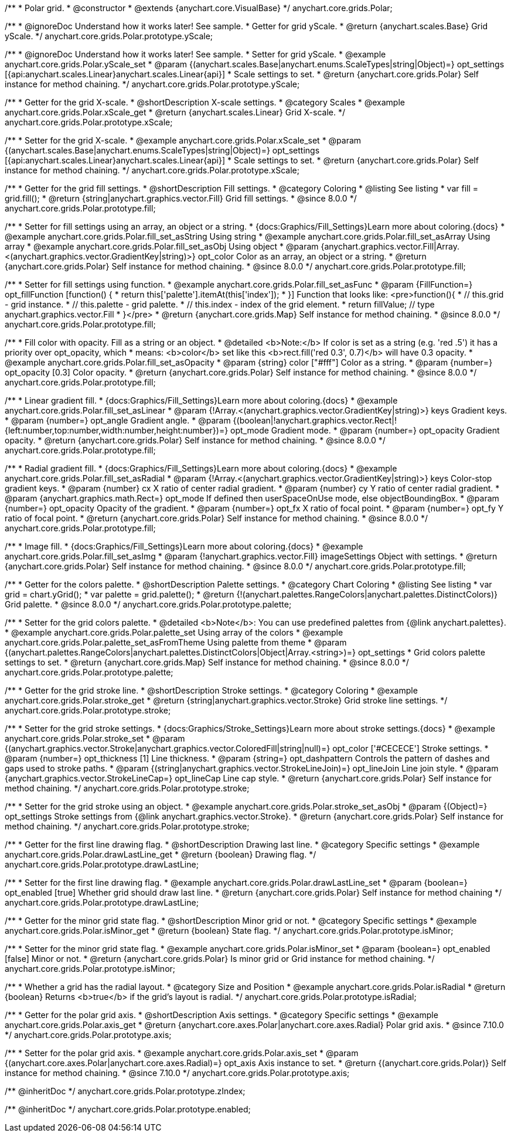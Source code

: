 /**
 * Polar grid.
 * @constructor
 * @extends {anychart.core.VisualBase}
 */
anychart.core.grids.Polar;


//----------------------------------------------------------------------------------------------------------------------
//
//  anychart.core.grids.Polar.prototype.yScale
//
//----------------------------------------------------------------------------------------------------------------------

/**
 * @ignoreDoc Understand how it works later! See sample.
 * Getter for grid yScale.
 * @return {anychart.scales.Base} Grid yScale.
 */
anychart.core.grids.Polar.prototype.yScale;

/**
 * @ignoreDoc Understand how it works later! See sample.
 * Setter for grid yScale.
 * @example anychart.core.grids.Polar.yScale_set
 * @param {(anychart.scales.Base|anychart.enums.ScaleTypes|string|Object)=} opt_settings [{api:anychart.scales.Linear}anychart.scales.Linear{api}]
 * Scale settings to set.
 * @return {anychart.core.grids.Polar} Self instance for method chaining.
 */
anychart.core.grids.Polar.prototype.yScale;


//----------------------------------------------------------------------------------------------------------------------
//
//  anychart.core.grids.Polar.prototype.xScale
//
//----------------------------------------------------------------------------------------------------------------------

/**
 * Getter for the grid X-scale.
 * @shortDescription X-scale settings.
 * @category Scales
 * @example anychart.core.grids.Polar.xScale_get
 * @return {anychart.scales.Linear} Grid X-scale.
 */
anychart.core.grids.Polar.prototype.xScale;

/**
 * Setter for the grid X-scale.
 * @example anychart.core.grids.Polar.xScale_set
 * @param {(anychart.scales.Base|anychart.enums.ScaleTypes|string|Object)=} opt_settings [{api:anychart.scales.Linear}anychart.scales.Linear{api}]
 * Scale settings to set.
 * @return {anychart.core.grids.Polar} Self instance for method chaining.
 */
anychart.core.grids.Polar.prototype.xScale;


//----------------------------------------------------------------------------------------------------------------------
//
//  anychart.core.grids.Polar.prototype.fill
//
//----------------------------------------------------------------------------------------------------------------------

/**
 * Getter for the grid fill settings.
 * @shortDescription Fill settings.
 * @category Coloring
 * @listing See listing
 * var fill = grid.fill();
 * @return {string|anychart.graphics.vector.Fill} Grid fill settings.
 * @since 8.0.0
 */
anychart.core.grids.Polar.prototype.fill;

/**
 * Setter for fill settings using an array, an object or a string.
 * {docs:Graphics/Fill_Settings}Learn more about coloring.{docs}
 * @example anychart.core.grids.Polar.fill_set_asString Using string
 * @example anychart.core.grids.Polar.fill_set_asArray Using array
 * @example anychart.core.grids.Polar.fill_set_asObj Using object
 * @param {anychart.graphics.vector.Fill|Array.<(anychart.graphics.vector.GradientKey|string)>} opt_color Color as an array, an object or a string.
 * @return {anychart.core.grids.Polar} Self instance for method chaining.
 * @since 8.0.0
 */
anychart.core.grids.Polar.prototype.fill;

/**
 * Setter for fill settings using function.
 * @example anychart.core.grids.Polar.fill_set_asFunc
 * @param {FillFunction=} opt_fillFunction [function() {
 *  return this['palette'].itemAt(this['index']);
 * }] Function that looks like: <pre>function(){
 *    // this.grid - grid instance.
 *    // this.palette - grid palette.
 *    // this.index - index of the grid element.
 *    return fillValue; // type anychart.graphics.vector.Fill
 * }</pre>
 * @return {anychart.core.grids.Map} Self instance for method chaining.
 * @since 8.0.0
 */
anychart.core.grids.Polar.prototype.fill;

/**
 * Fill color with opacity. Fill as a string or an object.
 * @detailed <b>Note:</b> If color is set as a string (e.g. 'red .5') it has a priority over opt_opacity, which
 * means: <b>color</b> set like this <b>rect.fill('red 0.3', 0.7)</b> will have 0.3 opacity.
 * @example anychart.core.grids.Polar.fill_set_asOpacity
 * @param {string} color ["#fff"] Color as a string.
 * @param {number=} opt_opacity [0.3] Color opacity.
 * @return {anychart.core.grids.Polar} Self instance for method chaining.
 * @since 8.0.0
 */
anychart.core.grids.Polar.prototype.fill;

/**
 * Linear gradient fill.
 * {docs:Graphics/Fill_Settings}Learn more about coloring.{docs}
 * @example anychart.core.grids.Polar.fill_set_asLinear
 * @param {!Array.<(anychart.graphics.vector.GradientKey|string)>} keys Gradient keys.
 * @param {number=} opt_angle Gradient angle.
 * @param {(boolean|!anychart.graphics.vector.Rect|!{left:number,top:number,width:number,height:number})=} opt_mode Gradient mode.
 * @param {number=} opt_opacity Gradient opacity.
 * @return {anychart.core.grids.Polar} Self instance for method chaining.
 * @since 8.0.0
 */
anychart.core.grids.Polar.prototype.fill;

/**
 * Radial gradient fill.
 * {docs:Graphics/Fill_Settings}Learn more about coloring.{docs}
 * @example anychart.core.grids.Polar.fill_set_asRadial
 * @param {!Array.<(anychart.graphics.vector.GradientKey|string)>} keys Color-stop gradient keys.
 * @param {number} cx X ratio of center radial gradient.
 * @param {number} cy Y ratio of center radial gradient.
 * @param {anychart.graphics.math.Rect=} opt_mode If defined then userSpaceOnUse mode, else objectBoundingBox.
 * @param {number=} opt_opacity Opacity of the gradient.
 * @param {number=} opt_fx X ratio of focal point.
 * @param {number=} opt_fy Y ratio of focal point.
 * @return {anychart.core.grids.Polar} Self instance for method chaining.
 * @since 8.0.0
 */
anychart.core.grids.Polar.prototype.fill;

/**
 * Image fill.
 * {docs:Graphics/Fill_Settings}Learn more about coloring.{docs}
 * @example anychart.core.grids.Polar.fill_set_asImg
 * @param {!anychart.graphics.vector.Fill} imageSettings Object with settings.
 * @return {anychart.core.grids.Polar} Self instance for method chaining.
 * @since 8.0.0
 */
anychart.core.grids.Polar.prototype.fill;


//----------------------------------------------------------------------------------------------------------------------
//
//  anychart.core.grids.Polar.prototype.palette
//
//----------------------------------------------------------------------------------------------------------------------

/**
 * Getter for the colors palette.
 * @shortDescription Palette settings.
 * @category Chart Coloring
 * @listing See listing
 * var grid = chart.yGrid();
 * var palette = grid.palette();
 * @return {!(anychart.palettes.RangeColors|anychart.palettes.DistinctColors)} Grid palette.
 * @since 8.0.0
 */
anychart.core.grids.Polar.prototype.palette;

/**
 * Setter for the grid colors palette.
 * @detailed <b>Note</b>: You can use predefined palettes from {@link anychart.palettes}.
 * @example anychart.core.grids.Polar.palette_set Using array of the colors
 * @example anychart.core.grids.Polar.palette_set_asFromTheme Using palette from theme
 * @param {(anychart.palettes.RangeColors|anychart.palettes.DistinctColors|Object|Array.<string>)=} opt_settings
 * Grid colors palette settings to set.
 * @return {anychart.core.grids.Map} Self instance for method chaining.
 * @since 8.0.0
 */
anychart.core.grids.Polar.prototype.palette;


//----------------------------------------------------------------------------------------------------------------------
//
//  anychart.core.grids.Polar.prototype.stroke
//
//----------------------------------------------------------------------------------------------------------------------

/**
 * Getter for the grid stroke line.
 * @shortDescription Stroke settings.
 * @category Coloring
 * @example anychart.core.grids.Polar.stroke_get
 * @return {string|anychart.graphics.vector.Stroke} Grid stroke line settings.
 */
anychart.core.grids.Polar.prototype.stroke;

/**
 * Setter for the grid stroke settings.
 * {docs:Graphics/Stroke_Settings}Learn more about stroke settings.{docs}
 * @example anychart.core.grids.Polar.stroke_set
 * @param {(anychart.graphics.vector.Stroke|anychart.graphics.vector.ColoredFill|string|null)=} opt_color ['#CECECE'] Stroke settings.
 * @param {number=} opt_thickness [1] Line thickness.
 * @param {string=} opt_dashpattern Controls the pattern of dashes and gaps used to stroke paths.
 * @param {(string|anychart.graphics.vector.StrokeLineJoin)=} opt_lineJoin Line join style.
 * @param {anychart.graphics.vector.StrokeLineCap=} opt_lineCap Line cap style.
 * @return {anychart.core.grids.Polar} Self instance for method chaining.
 */
anychart.core.grids.Polar.prototype.stroke;

/**
 * Setter for the grid stroke using an object.
 * @example anychart.core.grids.Polar.stroke_set_asObj
 * @param {(Object)=} opt_settings Stroke settings from {@link anychart.graphics.vector.Stroke}.
 * @return {anychart.core.grids.Polar} Self instance for method chaining.
 */
anychart.core.grids.Polar.prototype.stroke;


//----------------------------------------------------------------------------------------------------------------------
//
//  anychart.core.grids.Polar.prototype.drawLastLine
//
//----------------------------------------------------------------------------------------------------------------------

/**
 * Getter for the first line drawing flag.
 * @shortDescription Drawing last line.
 * @category Specific settings
 * @example anychart.core.grids.Polar.drawLastLine_get
 * @return {boolean} Drawing flag.
 */
anychart.core.grids.Polar.prototype.drawLastLine;

/**
 * Setter for the first line drawing flag.
 * @example anychart.core.grids.Polar.drawLastLine_set
 * @param {boolean=} opt_enabled [true] Whether grid should draw last line.
 * @return {anychart.core.grids.Polar} Self instance for method chaining
 */
anychart.core.grids.Polar.prototype.drawLastLine;


//----------------------------------------------------------------------------------------------------------------------
//
//  anychart.core.grids.Polar.prototype.isMinor
//
//----------------------------------------------------------------------------------------------------------------------

/**
 * Getter for the minor grid state flag.
 * @shortDescription Minor grid or not.
 * @category Specific settings
 * @example anychart.core.grids.Polar.isMinor_get
 * @return {boolean} State flag.
 */
anychart.core.grids.Polar.prototype.isMinor;

/**
 * Setter for the minor grid state flag.
 * @example anychart.core.grids.Polar.isMinor_set
 * @param {boolean=} opt_enabled [false] Minor or not.
 * @return {anychart.core.grids.Polar} Is minor grid or Grid instance for method chaining.
 */
anychart.core.grids.Polar.prototype.isMinor;


//----------------------------------------------------------------------------------------------------------------------
//
//  anychart.core.grids.Polar.prototype.isRadial
//
//----------------------------------------------------------------------------------------------------------------------

/**
 * Whether a grid has the radial layout.
 * @category Size and Position
 * @example anychart.core.grids.Polar.isRadial
 * @return {boolean} Returns <b>true</b> if the grid's layout is radial.
 */
anychart.core.grids.Polar.prototype.isRadial;

//----------------------------------------------------------------------------------------------------------------------
//
//  anychart.core.grids.Polar.prototype.axis
//
//----------------------------------------------------------------------------------------------------------------------

/**
 * Getter for the polar grid axis.
 * @shortDescription Axis settings.
 * @category Specific settings
 * @example anychart.core.grids.Polar.axis_get
 * @return {anychart.core.axes.Polar|anychart.core.axes.Radial} Polar grid axis.
 * @since 7.10.0
 */
anychart.core.grids.Polar.prototype.axis;

/**
 * Setter for the polar grid axis.
 * @example anychart.core.grids.Polar.axis_set
 * @param {(anychart.core.axes.Polar|anychart.core.axes.Radial)=} opt_axis Axis instance to set.
 * @return {(anychart.core.grids.Polar)} Self instance for method chaining.
 * @since 7.10.0
 */
anychart.core.grids.Polar.prototype.axis;

/** @inheritDoc */
anychart.core.grids.Polar.prototype.zIndex;

/** @inheritDoc */
anychart.core.grids.Polar.prototype.enabled;